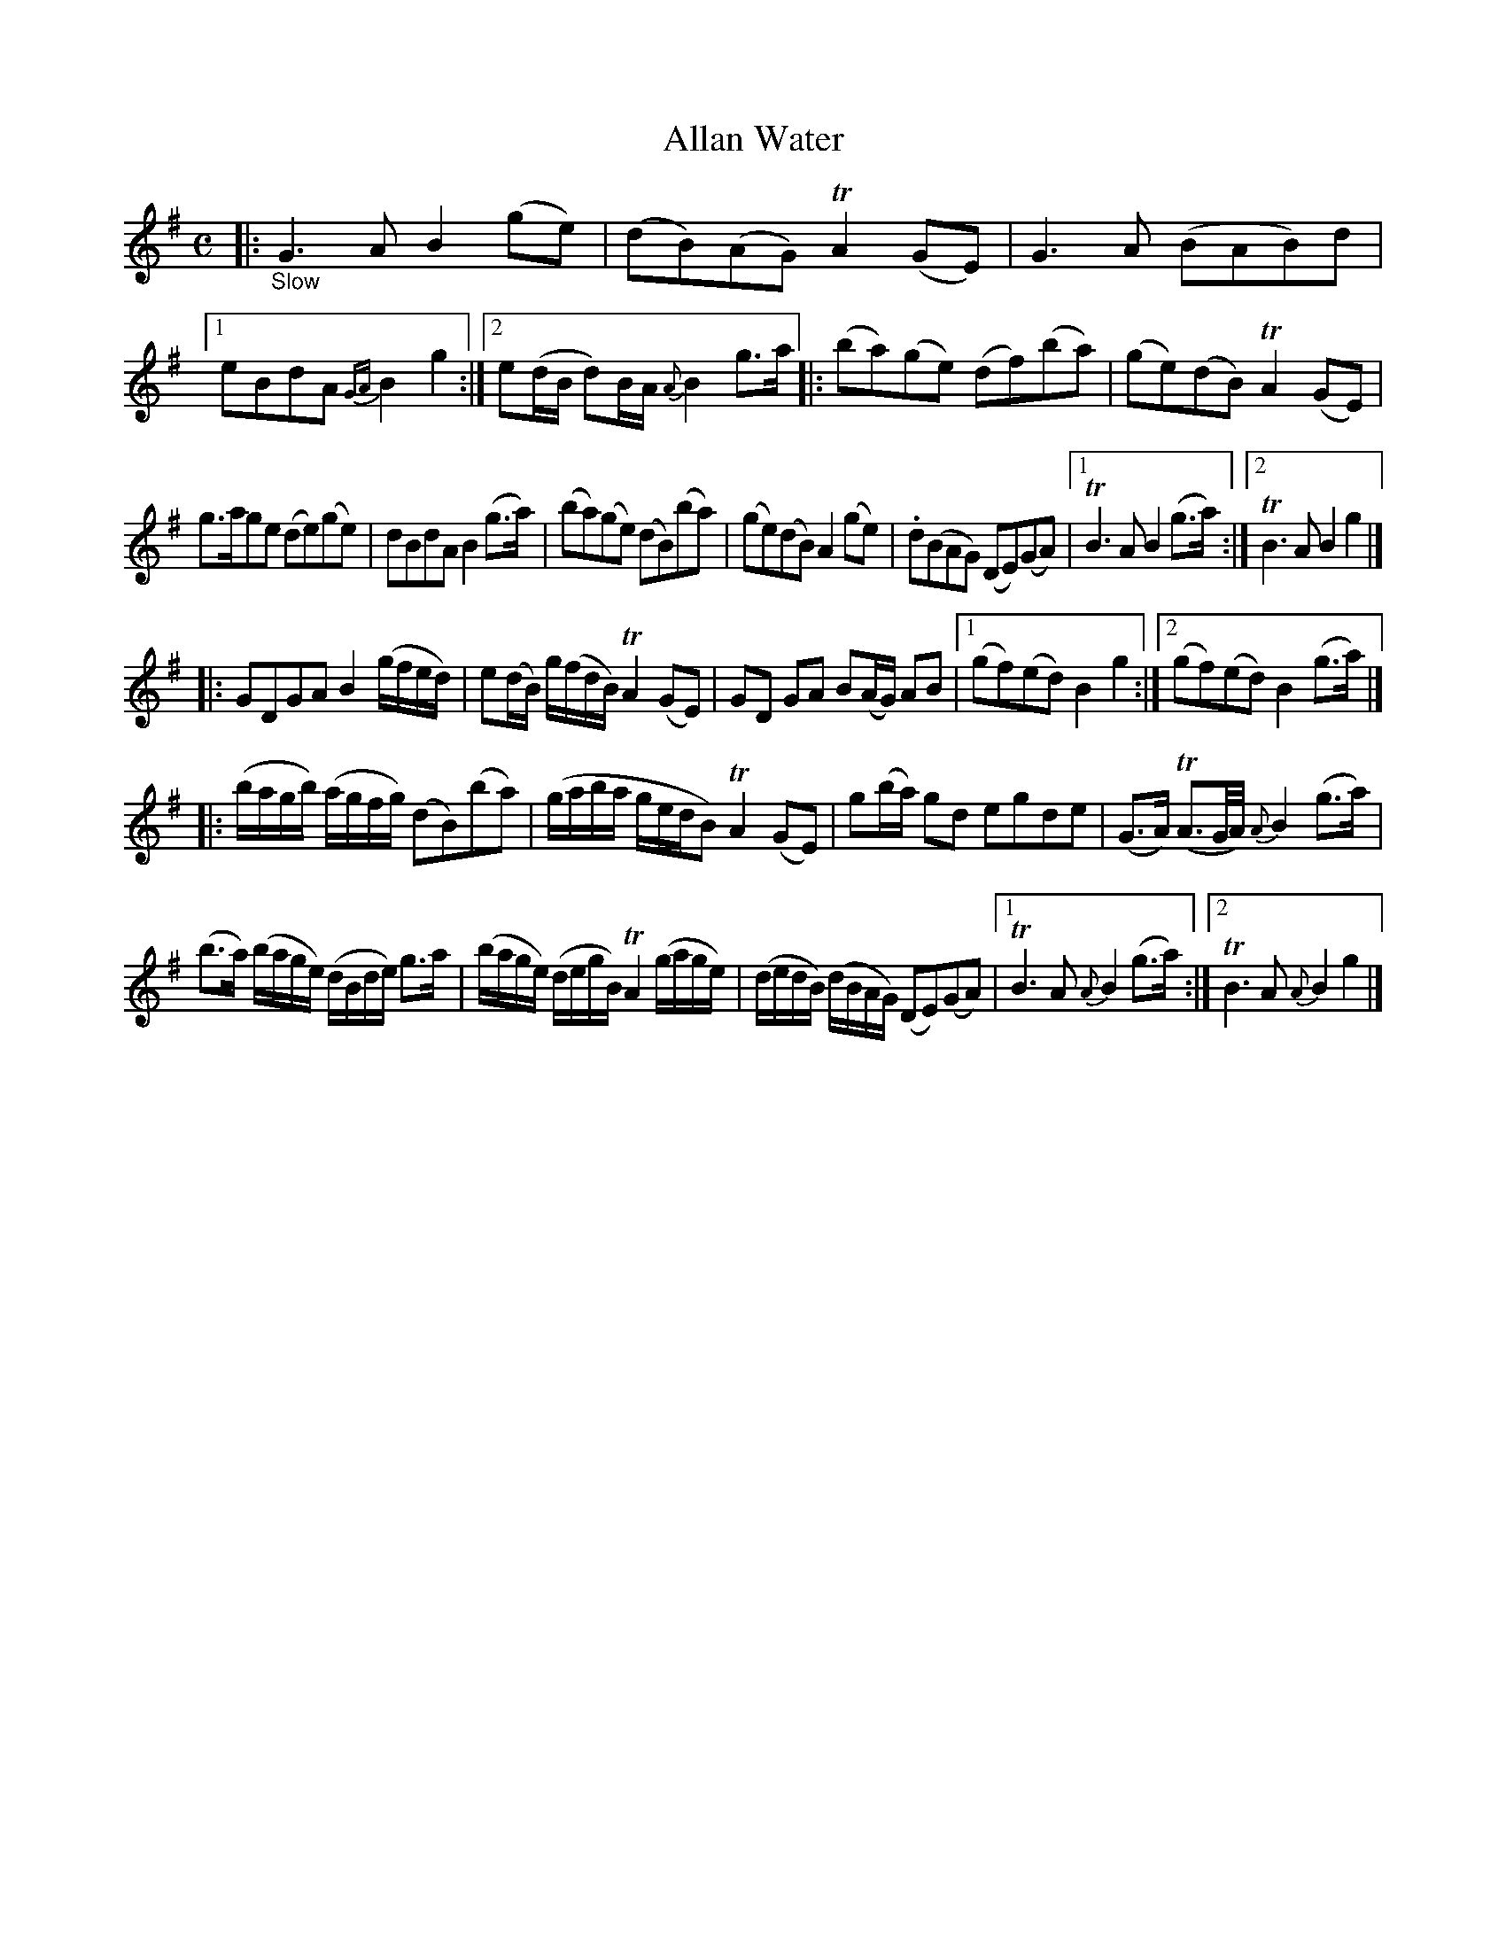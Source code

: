 X: 14251
T: Allan Water
%R: air, reel
B: James Oswald "The Caledonian Pocket Companion" v.1 b.4 p.25 #1
S: https://ia800501.us.archive.org/18/items/caledonianpocket01rugg/caledonianpocket01rugg_bw.pdf
Z: 2020 John Chambers <jc:trillian.mit.edu>
N: This tune has no repeat signs, but each strain has 2 endings, so modern repeat signs have been added.
M: C
L: 1/8
K: G
|: "_Slow"\
G3A B2(ge) | (dB)(AG) TA2(GE) | G3A (BAB)d |[1 eBdA {GA}B2g2 :|\
[2 e(d/B/ d)B/A/ {A}B2 g>a |: (ba)(ge) (df)(ba) | (ge)(dB) TA2(GE) |
g>age (de)(ge) | dBdA B2(g>a) | (ba)(ge) (dB)(ba) | (ge)(dB) A2(ge) |\
.d(BAG) (DE)(GA) |[1 TB3A B2(g>a) :|[2 TB3A B2g2 |]
|:\
GDGA B2 (g/f/e/d/) | e(d/B/) g/(f/d/B/) TA2 (GE) | GD GA B(A/G/) AB |\
[1 (gf)(ed) B2g2 :|[2 (gf)(ed) B2(g>a) |]
|:\
(b/a/g/b/) (a/g/f/g/) (dB)(ba) | (g/a/b/a/ g/e/d/B) TA2(GE) |\
g(b/a/) gd egde | (G>A) (TA3/G//A//) {A}B2(g>a) |
(b>a) (b/a/g/e/) (d/B/d/e/) g>a | (b/a/g/e/) (d/e/g/B/) TA2 (g/a/g/e/) |\
(d/e/d/B/) (d/B/A/G/) (DE)(GA) |[1 TB3A {A}B2(g>a) :|[2 TB3A {A}B2g2 |]
